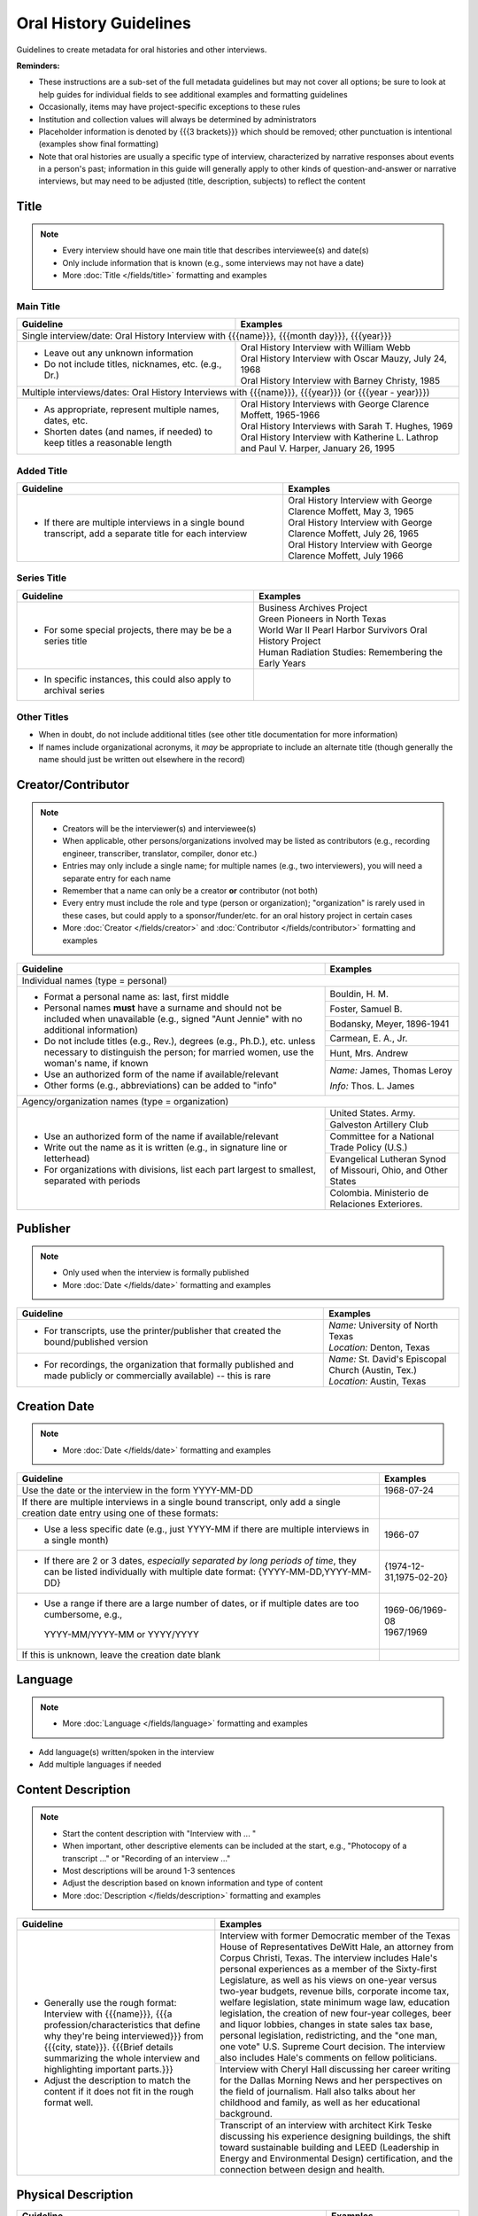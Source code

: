 #######################
Oral History Guidelines
#######################

Guidelines to create metadata for oral histories and other interviews.


**Reminders:**

-   These instructions are a sub-set of the full metadata guidelines but may not cover all options; be sure 
    to look at help guides for individual fields to see additional examples and formatting guidelines
-   Occasionally, items may have project-specific exceptions to these rules
-   Institution and collection values will always be determined by administrators
-   Placeholder information is denoted by {{{3 brackets}}} which should be removed; other punctuation is intentional (examples show final formatting)
-   Note that oral histories are usually a specific type of interview, characterized by narrative 
    responses about events in a person's past; information in this guide will generally apply to other kinds of question-and-answer
    or narrative interviews, but may need to be adjusted (title, description, subjects) to reflect the content


*****
Title
*****

.. note:: 

   -   Every interview should have one main title that describes interviewee(s) and date(s)
   -   Only include information that is known (e.g., some interviews may not have a date)
   -   More :doc:`Title </fields/title>` formatting and examples


Main Title
==========

+-----------------------------------------------------------+-------------------------------------------------------------------+
| **Guideline**                                             | **Examples**                                                      |
+===========================================================+===================================================================+
|Single interview/date: Oral History Interview with {{{name}}}, {{{month day}}}, {{{year}}}                                     |
+-----------------------------------------------------------+-------------------------------------------------------------------+
|-  Leave out any unknown information                       | | Oral History Interview with William Webb                        |
|-  Do not include titles, nicknames, etc. (e.g., Dr.)      | | Oral History Interview with Oscar Mauzy, July 24, 1968          |
|                                                           | | Oral History Interview with Barney Christy, 1985                |
+-----------------------------------------------------------+-------------------------------------------------------------------+
|Multiple interviews/dates: Oral History Interviews with {{{name}}}, {{{year}}} (or {{{year - year}}})                          |
+-----------------------------------------------------------+-------------------------------------------------------------------+
|-  As appropriate, represent multiple names, dates, etc.   | | Oral History Interviews with George Clarence Moffett, 1965-1966 |
|-  Shorten dates (and names, if needed) to keep titles a   | | Oral History Interviews with Sarah T. Hughes, 1969              |
|   reasonable length                                       | | Oral History Interview with Katherine L. Lathrop and Paul V.    |
|                                                           |   Harper, January 26, 1995                                        |
+-----------------------------------------------------------+-------------------------------------------------------------------+

Added Title
===========

+-----------------------------------------------------------+---------------------------------------------------------------------+
| **Guideline**                                             | **Examples**                                                        |
+===========================================================+=====================================================================+
|-   If there are multiple interviews in a single bound     | | Oral History Interview with George Clarence Moffett, May 3, 1965  |
|    transcript, add a separate title for each interview    | | Oral History Interview with George Clarence Moffett, July 26, 1965|
|                                                           | | Oral History Interview with George Clarence Moffett, July 1966    |
+-----------------------------------------------------------+---------------------------------------------------------------------+

Series Title
============

+-----------------------------------------------------------+-------------------------------------------------------------------+
| **Guideline**                                             | **Examples**                                                      |
+===========================================================+===================================================================+
|-   For some special projects, there may be be a series    | | Business Archives Project                                       |
|    title                                                  | | Green Pioneers in North Texas                                   |
|                                                           | | World War II Pearl Harbor Survivors Oral History Project        |
|                                                           | | Human Radiation Studies: Remembering the Early Years            |
+-----------------------------------------------------------+-------------------------------------------------------------------+
|-  In specific instances, this could also apply to archival|                                                                   |
|   series                                                  |                                                                   |
+-----------------------------------------------------------+-------------------------------------------------------------------+

Other Titles
============
-   When in doubt, do not include additional titles (see other title documentation for more information)

-   If names include organizational acronyms, it *may* be appropriate to include an alternate title (though generally the name should just be written out elsewhere in the record)



*******************
Creator/Contributor
*******************

.. note::

   -   Creators will be the interviewer(s) and interviewee(s)
   -   When applicable, other persons/organizations involved may be listed as contributors 
       (e.g., recording engineer, transcriber, translator, compiler, donor etc.)
       
                                                                                          
   -   Entries may only include a single name; for multiple names (e.g., two interviewers), you will need a separate entry for each name
   -   Remember that a name can only be a creator **or** contributor (not both)
   -   Every entry must include the role and type (person or organization); "organization" is rarely used in these cases, but
       could apply to a sponsor/funder/etc. for an oral history project in certain cases
   
   -   More :doc:`Creator </fields/creator>` and :doc:`Contributor </fields/contributor>` formatting and examples 

+-----------------------------------------------------------+-------------------------------------------------------------------+
| **Guideline**                                             | **Examples**                                                      |
+===========================================================+===================================================================+
|Individual names (type = personal)                                                                                             |
+-----------------------------------------------------------+-------------------------------------------------------------------+
|-  Format a personal name as: last, first middle           |Bouldin, H. M.                                                     |
|-  Personal names **must** have a surname and should not be+-------------------------------------------------------------------+
|   included when unavailable (e.g., signed "Aunt Jennie"   |Foster, Samuel B.                                                  |
|   with no additional information)                         +-------------------------------------------------------------------+
|-  Do not include titles (e.g., Rev.), degrees (e.g.,      |Bodansky, Meyer, 1896-1941                                         |
|   Ph.D.), etc. unless necessary to distinguish the person;+-------------------------------------------------------------------+
|   for married women, use the woman's name, if known       |Carmean, E. A., Jr.                                                |
|-  Use an authorized form of the name if available/relevant+-------------------------------------------------------------------+
|-  Other forms (e.g., abbreviations) can be added to "info"|Hunt, Mrs. Andrew                                                  |
|                                                           +-------------------------------------------------------------------+
|                                                           |*Name:* James, Thomas Leroy                                        |
|                                                           |                                                                   |
|                                                           |*Info:* Thos. L. James                                             |
+-----------------------------------------------------------+-------------------------------------------------------------------+
|Agency/organization names (type = organization)                                                                                |
+-----------------------------------------------------------+-------------------------------------------------------------------+
|-  Use an authorized form of the name if available/relevant|United States. Army.                                               |
|-  Write out the name as it is written (e.g., in signature +-------------------------------------------------------------------+
|   line or letterhead)                                     |Galveston Artillery Club                                           |
|-  For organizations with divisions, list each part largest+-------------------------------------------------------------------+
|   to smallest, separated with periods                     |Committee for a National Trade Policy (U.S.)                       |
|                                                           +-------------------------------------------------------------------+
|                                                           |Evangelical Lutheran Synod of Missouri, Ohio, and Other States     |
|                                                           +-------------------------------------------------------------------+
|                                                           |Colombia. Ministerio de Relaciones Exteriores.                     |
+-----------------------------------------------------------+-------------------------------------------------------------------+


*********
Publisher
*********

.. note::

   -   Only used when the interview is formally published

   -   More :doc:`Date </fields/date>` formatting and examples 


+-----------------------------------------------------------+-------------------------------------------------------------------+
| **Guideline**                                             | **Examples**                                                      |
+===========================================================+===================================================================+
|-   For transcripts, use the printer/publisher that created| | *Name:* University of North Texas                               |
|    the bound/published version                            | | *Location:* Denton, Texas                                       |
+-----------------------------------------------------------+-------------------------------------------------------------------+
|-   For recordings, the organization that formally         | | *Name:* St. David's Episcopal Church (Austin, Tex.)             |
|    published and made publicly or commercially available) | | *Location:* Austin, Texas                                       |
|    -- this is rare                                        |                                                                   |
+-----------------------------------------------------------+-------------------------------------------------------------------+
   

*************
Creation Date
*************

.. note::

   -   More :doc:`Date </fields/date>` formatting and examples 


+-----------------------------------------------------------+-------------------------------------------------------------------+
| **Guideline**                                             | **Examples**                                                      |
+===========================================================+===================================================================+
|Use the date or the interview in the form YYYY-MM-DD       |1968-07-24                                                         |
+-----------------------------------------------------------+-------------------------------------------------------------------+
|If there are multiple interviews in a single bound         |                                                                   |
|transcript, only add a single creation date entry using one|                                                                   |
|of these formats:                                          |                                                                   |
+-----------------------------------------------------------+-------------------------------------------------------------------+
|   -  Use a less specific date (e.g., just YYYY-MM if there|1966-07                                                            |
|      are multiple interviews in a single month)           |                                                                   |
+-----------------------------------------------------------+-------------------------------------------------------------------+
|   -  If there are 2 or 3 dates, *especially separated by  |{1974-12-31,1975-02-20}                                            |
|      long periods of time*, they can be listed            |                                                                   |
|      individually with multiple date format:              |                                                                   |
|      {YYYY-MM-DD,YYYY-MM-DD}                              |                                                                   |
+-----------------------------------------------------------+-------------------------------------------------------------------+
|   -  Use a range if there are a large number of dates,    | | 1969-06/1969-08                                                 |
|      or if multiple dates are too cumbersome, e.g.,       | | 1967/1969                                                       |
|     YYYY-MM/YYYY-MM or YYYY/YYYY                          |                                                                   |
+-----------------------------------------------------------+-------------------------------------------------------------------+
|If this is unknown, leave the creation date blank          |                                                                   |
+-----------------------------------------------------------+-------------------------------------------------------------------+


********
Language
********

.. note::

   -   More :doc:`Language </fields/language>` formatting and examples
   
   
-   Add language(s) written/spoken in the interview
-   Add multiple languages if needed

*******************
Content Description
*******************

.. note::

   -   Start the content description with "Interview with ... "
   -   When important, other descriptive elements can be included at the start, e.g., "Photocopy of a transcript ..." or "Recording of an interview ..."
   -   Most descriptions will be around 1-3 sentences 
   -   Adjust the description based on known information and type of content
   -   More :doc:`Description </fields/description>` formatting and examples


+-----------------------------------------------------------+-------------------------------------------------------------------+
| **Guideline**                                             | **Examples**                                                      |
+===========================================================+===================================================================+
|-  Generally use the rough format:                         |Interview with former Democratic member of the Texas House of      |
|   Interview with {{{name}}}, {{{a                         |Representatives DeWitt Hale, an attorney from Corpus Christi,      |
|   profession/characteristics that define why they're being|Texas. The interview includes Hale's personal experiences as a     |
|   interviewed}}} from {{{city, state}}}. {{{Brief details |member of the Sixty-first Legislature, as well as his views on     |
|   summarizing the whole interview and highlighting        |one-year versus two-year budgets, revenue bills, corporate income  |
|   important parts.}}}                                     |tax, welfare legislation, state minimum wage law, education        |
|                                                           |legislation, the creation of new four-year colleges, beer and      |
|                                                           |liquor lobbies, changes in state sales tax base, personal          |
|-  Adjust the description to match the content if it does  |legislation, redistricting, and the "one man, one vote" U.S.       |
|   not fit in the rough format well.                       |Supreme Court decision. The interview also includes Hale's comments|
|                                                           |on fellow politicians.                                             |
|                                                           +-------------------------------------------------------------------+
|                                                           |Interview with Cheryl Hall discussing her career writing for the   |
|                                                           |Dallas Morning News and her perspectives on the field of           |
|                                                           |journalism.  Hall also talks about her childhood and family, as    |
|                                                           |well as her educational background.                                |
|                                                           +-------------------------------------------------------------------+
|                                                           |Transcript of an interview with architect Kirk Teske discussing his|
|                                                           |experience designing buildings, the shift toward sustainable       |
|                                                           |building and LEED (Leadership in Energy and Environmental Design)  |
|                                                           |certification, and the connection between design and health.       |
+-----------------------------------------------------------+-------------------------------------------------------------------+



********************
Physical Description
********************

+-----------------------------------------------------------+-------------------------------------------------------------------+
| **Guideline**                                             | **Examples**                                                      |
+===========================================================+===================================================================+
|Transcripts: # p. ; h cm.                                                                                                      |
+-----------------------------------------------------------+-------------------------------------------------------------------+
|-  List the number of pages (according to pagination and   | | 64 p. ; 28 cm.                                                  |
|   height rounded up to next whole centimeter (cm.)        | | 89, [4] p. : port., map ; 29 cm.                                |
|-  If pages are unnumbered, list the pages of *content* in | | [10] p. ; 28 cm.                                                |
|   [square brackets] -- this also applies to unnumbered    |                                                                   |
|   sections or appendices                                  |                                                                   |
+-----------------------------------------------------------+-------------------------------------------------------------------+
|For recordings:                                                                                                                |
+-----------------------------------------------------------+-------------------------------------------------------------------+
|-  AUDIO: # sound recording(s) ([time]) : digital          |1 sound recording (1 hr., 7 min.) : digital                        |
|                                                           +-------------------------------------------------------------------+
|-  VIDEO: # recording(s) ([time]) : sd., col. ; digital    |1 video recording (28 min., 33 sec.) : sd., col. ; digital         |
|                                                           |                                                                   |
|   -   sd. for sound                                       |                                                                   |
|   -   col. for color image (vs. b&w)                      |                                                                   |
|   -   digital (if born-digital; do not include if         |                                                                   |
|       digitized from tape)                                |                                                                   |
|                                                           |                                                                   |
|-   *Note:* for [time], do not zero-pad (e.g., 05) or      |                                                                   |
|    include zero units (e.g., 0 min.)                      |                                                                   |
+-----------------------------------------------------------+-------------------------------------------------------------------+


*******
Subject
*******

.. note::

   -   2 subject values (any type) are required for every record
   -   1 UNTL-BS term is required for all Portal/Gateway records
   -   LCGFT terms are not required, but several are relevant to the format of oral histories (listed below)
   -   Ideally, at least one subject should be added that is "more specific" to the individual item content
   -   More :doc:`Subject </fields/subject>` formatting and examples

+-----------------------------------------------------------+-------------------------------------------------------------------+
| **Guideline**                                             | **Examples**                                                      |
+===========================================================+===================================================================+
|University of North Texas Libraries Browse Subjects (UNTL-BS)                                                                  |
+-----------------------------------------------------------+-------------------------------------------------------------------+
|-  Add a term for individuals, since these are personal    |People - Individuals                                               |
|   accounts                                                |                                                                   |
+-----------------------------------------------------------+-------------------------------------------------------------------+
|-  Depending on the content, it may be appropriate to add  | | Education - Colleges and Universities                           |
|   one or two additional UNTL-BS terms                     |                                                                   |
|                                                           | | Government and Law - Elected Officials - Senators               |
|                                                           |                                                                   |
|                                                           | | Social Life and Customs - Clubs and Organizations               |
|                                                           |                                                                   |
|                                                           | | Business, Economics and Finance - Medicine - Doctors            |
+-----------------------------------------------------------+-------------------------------------------------------------------+
|Keywords (KWD)                                                                                                                 |
+-----------------------------------------------------------+-------------------------------------------------------------------+
|-  Depending on the content, add one or two keywords that  | | medical research                                                |
|   are specific to the item                                |                                                                   |
|-  Keywords should be lowercase and plural, unless they are| | anecdotes                                                       |
|   proper names                                            |                                                                   |
|                                                           | | WWII                                                            |
|                                                           |                                                                   |
|                                                           | | state legislatures                                              |
+-----------------------------------------------------------+-------------------------------------------------------------------+
|Library of Congress Genre/Form Terms (LCGFT)                                                                                   |
+-----------------------------------------------------------+-------------------------------------------------------------------+
|-  Most of these genre/form terms are likely applicable    | | Oral histories                                                  |
|                                                           |                                                                   |
|                                                           | | Interviews                                                      |
|                                                           |                                                                   |
|                                                           | | Personal Narratives                                             |
|                                                           |                                                                   |
|                                                           | | Autobiographies                                                 |
|                                                           |                                                                   |
|                                                           | | Biographies                                                     |
+-----------------------------------------------------------+-------------------------------------------------------------------+
|Named Person (named_person)                                                                                                    |
+-----------------------------------------------------------+-------------------------------------------------------------------+
|-  Add the name of the interviewee, since the content is   | | Creighton, Tom                                                  |
|   about their life/experiences                            |                                                                   |
|                                                           | | Saunders, Allan W. (Buck)                                       |
|                                                           |                                                                   |
|                                                           | | Stovall, Jesse F., Jr.                                          |
+-----------------------------------------------------------+-------------------------------------------------------------------+
|Library of Congress Subject Headings (LCSH)                                                                                    |
+-----------------------------------------------------------+-------------------------------------------------------------------+
|-  If the oral history talks about a major historical      | | Prisoners of war                                                |
|   event, especially war-related (e.g., Pearl Harbor, 9/11,|                                                                   |
|   World War I, etc.), consider adding an appropriate term | | Vietnam War, 1961-1975                                          |
|   from this list, or from the LC authorities              |                                                                   |
|                                                           | | Pearl Harbor (Hawaii), Attack on, 1941                          |
|   -   LCSH terms may need to be reformatted from the      |                                                                   |
|       version that displays in a library catalog, e.g.,   | | World War, 1939-1945 -- War work   {note: "war work" is used for|
|       change em-dash to --                                |   war efforts on the homefront}                                   |
|   -   We do not include form subdivisions that overlap    |                                                                   |
|       with LCGFT (e.g., Oral history)                     | | Korean War, 1950-1953                                           |
|   -   We do not include geographic subdivisions that      |                                                                   |
|       overlap with coverage (e.g., {topic} -- Texas --    | | Persian Gulf War, 1991                                          |
|       Denton or {topic} -- United States)|                |                                                                   |
|                                                           | | September 11 Terrorist Attacks, 2001                            |
+-----------------------------------------------------------+-------------------------------------------------------------------+



********
Coverage
********

.. note::

   -   Add information about the places/dates that the content is *about*
   -   This will likely not match creation information
   -   More :doc:`Coverage </fields/coverage>` formatting and examples

+-----------------------------------------------------------+-------------------------------------------------------------------+
| **Guideline**                                             | **Examples**                                                      |
+===========================================================+===================================================================+
|Place Name                                                                                                                     |
+-----------------------------------------------------------+-------------------------------------------------------------------+
|-  If relevant, add the place(s) that are discussed in the | | United States - Texas                                           |
|   interview                                               |                                                                   |
|                                                           | | India                                                           |
|-  Choose a place already on the list (usually the case) or|                                                                   |
|   add new place name following appropriate formatting     | | United States - Illinois - Cook County - Chicago                |
+-----------------------------------------------------------+-------------------------------------------------------------------+
|Coverage Date                                                                                                                  |
+-----------------------------------------------------------+-------------------------------------------------------------------+
|-  Add a single coverage date entry for the date or date   | | 1937/1970-01                                                    |
|   range described in the content                          |                                                                   |
|-  Formatting follows the same rules as the date field     | | 2000-08                                                         |
|                                                           |                                                                   |
|                                                           | | 1937/1970-01                                                    |
|                                                           |                                                                   |
+-----------------------------------------------------------+-------------------------------------------------------------------+
|Time Period                                                                                                                    |
+-----------------------------------------------------------+-------------------------------------------------------------------+
|-  For Portal records, add relevant time period(s) that    |mod-tim (Modern Times (1939-Present)                               |
|   correspond to the date(s) covered                       |                                                                   |
+-----------------------------------------------------------+-------------------------------------------------------------------+


********
Relation
********

.. note::

   -   Relationships only apply when we have multiple items in the Digital Collections that should be connected
   -   If you are unsure whether this applies, look at the relation field guidelines for a description of the types of appropriate relations 
   -   More :doc:`Relation </fields/relation>` formatting and examples


-   For each entry, choose the appropriate relation type and add {{{title, ARK}}} for the *related item*
-   Relationships are reciprocal, so A >> B *and* B >> A
-   Here are examples of relations that may be applicable to oral histories:


**Audio/video recording & typed transcript**  

+-----------------+---------------------+-------------------+-------------------------------------------------------------------+
|Recording        |*Has Transcription*  |(points to typed   |Oral History Interview with Arthur Oviedo, April 16, 2001,         |
|                 |                     |version)           |`ark:/67531/metapth845116                                          |
|                 |                     |                   |<https://digital.library.unt.edu/ark:/67531/metapth845116/>`_      |
+-----------------+---------------------+-------------------+-------------------------------------------------------------------+
|Typed version    |*Is Transcription of*|(points to original|Oral History Interview with Arthur Oviedo, April 16, 2001,         |
|                 |                     |recording          |`ark:/67531/metapth845079                                          |
|                 |                     |                   |<https://digital.library.unt.edu/ark:/67531/metapth845079/>`_      |
+-----------------+---------------------+-------------------+-------------------------------------------------------------------+

**Audio and video recordings of the same interview** 

+-----------------+---------------------+-------------------+-------------------------------------------------------------------+
|Video            | *Has Format*        |(points to         |Interview with Dr. Walter Mignolo [audio], `ark:/67531/metadc307061|
|                 |                     |audio)             |<https://digital.library.unt.edu/ark:/67531/metadc307061/>`_       |
+-----------------+---------------------+-------------------+-------------------------------------------------------------------+ 
|Audio            |*Is Format of*       |(points to video)  |Interview with Dr. Walter Mignolo [full video],                    |
|                 |                     |                   |1948], `ark:/67531/metadc307063                                    |
|                 |                     |                   |<https://digital.library.unt.edu/ark:/67531/metadc307063/>`_       |
+-----------------+---------------------+-------------------+-------------------------------------------------------------------+



-   Occasionally, there may be multiple relationships among several versions, e.g., a video could "have format" (audio) and "have transcription" (text);
    the audio would "be format of" (video) and "have transcription" (text); the text would "be transcription of" (audio & video)
-   Other, lesser-used relationships (see guidelines): has version/is version of (i.e., multiple versions of the same content in the same format);
    has translation/is translation of (for multiple versions in different languages); is part/has part or based on/basis for (e.g., for a "full" version
    and a "partial" version or edited/summary version -- not for different parts in a series that have entirely different content)


*************
Resource Type
*************

.. note::

   -   More :doc:`Resource Type </fields/resource-type>` formatting and examples
   
   
-   For text: book (if bound) or text (if < 50 p./not bound)
-   For recordings: sound or video


******
Format
******

.. note::

   -   More :doc:`Format </fields/format>` formatting and examples
   
   
-   For printed transcripts: text
-   For sound recordings: audio
-   For video recordings: video


**********
Identifier
**********

.. note::
   
   -   These are the most commonly-used identifiers for oral histories; occasionally others may apply
   -   More :doc:`Identifier </fields/identifier>` formatting and examples
 
   

+-----------------------------------------------------------+-------------------------------------------------------------------+
| **Guideline**                                             | **Examples**                                                      |
+===========================================================+===================================================================+
|Local Accession/Control Number                                                                                                 |
+-----------------------------------------------------------+-------------------------------------------------------------------+
|-  Use the value assigned by the partner                   | | OH_0030                                                         |
|                                                           |                                                                   |
|                                                           | | OHB_0096                                                        |
|                                                           |                                                                   |
|                                                           | | GPV_17_millican_reflections-02                                  |
+-----------------------------------------------------------+-------------------------------------------------------------------+
|Call Number                                                                                                                    |
+-----------------------------------------------------------+-------------------------------------------------------------------+
|-  Some items, especially bound volumes, may have a        |OH 657                                                             |
|   separate call number (e.g., from a catalog record), if  |                                                                   |
|   so, include the value without the copy (e.g., c.2)      |                                                                   |
+-----------------------------------------------------------+-------------------------------------------------------------------+
|UNT Catalog Number                                                                                                             |
+-----------------------------------------------------------+-------------------------------------------------------------------+
|-  For oral histories cataloged at UNT, you may include the|b3311416                                                           |
|   record number (at the end of the record URL)            |                                                                   |
+-----------------------------------------------------------+-------------------------------------------------------------------+



**********
Collection
**********

.. note::

   -   More :doc:`Collection </fields/collection>` information
   
   
-   Generally, the collection(s) should not be changed
-   *IF* the oral history has significant content about events in World War I or World War II, add a collection for that war

    -   World War One Collection
    -   World War Two Collection


****
Note
****

.. note::
   
   -   More :doc:`Note </fields/note>` formatting and examples
 
   
+-----------------------------------------------------------+-------------------------------------------------------------------+
| **Guideline**                                             | **Examples**                                                      |
+===========================================================+===================================================================+
|-  Use a display note for any information not appropriate  |Summary: Interview with A.W. Dupree, Jr. concerning his            |
|   for other sections that would be useful for users (not  |experiences as a resident of Hamilton Park, Texas from 1966 to     |
|   required)                                               |1990. Dupree discusses his youth in Dallas, his service in the     |
|-  For items cataloged at UNT (or another library), catalog|U.S. military during World War II, his musical career, his         |
|   record notes may be included with their labels          |decision to buy a home in Hamilton Park, home improvements,        |
|                                                           |church activities, the desegregation of Hamilton Park School,      |
|                                                           |Pacesetter, commercial encroachment, and the "Buy Out."            |
|                                                           +-------------------------------------------------------------------+
|                                                           |Contents: April 5, 1984 interview [leaves [1]-31] -- February      |
|                                                           |21, 1985 interview [leaves [32]-86] -- May 14, 1985 interview      |
|                                                           |[leaves [87]-160] -- May 31, 1985 interview [leaves [161]-290]     |
+-----------------------------------------------------------+-------------------------------------------------------------------+
